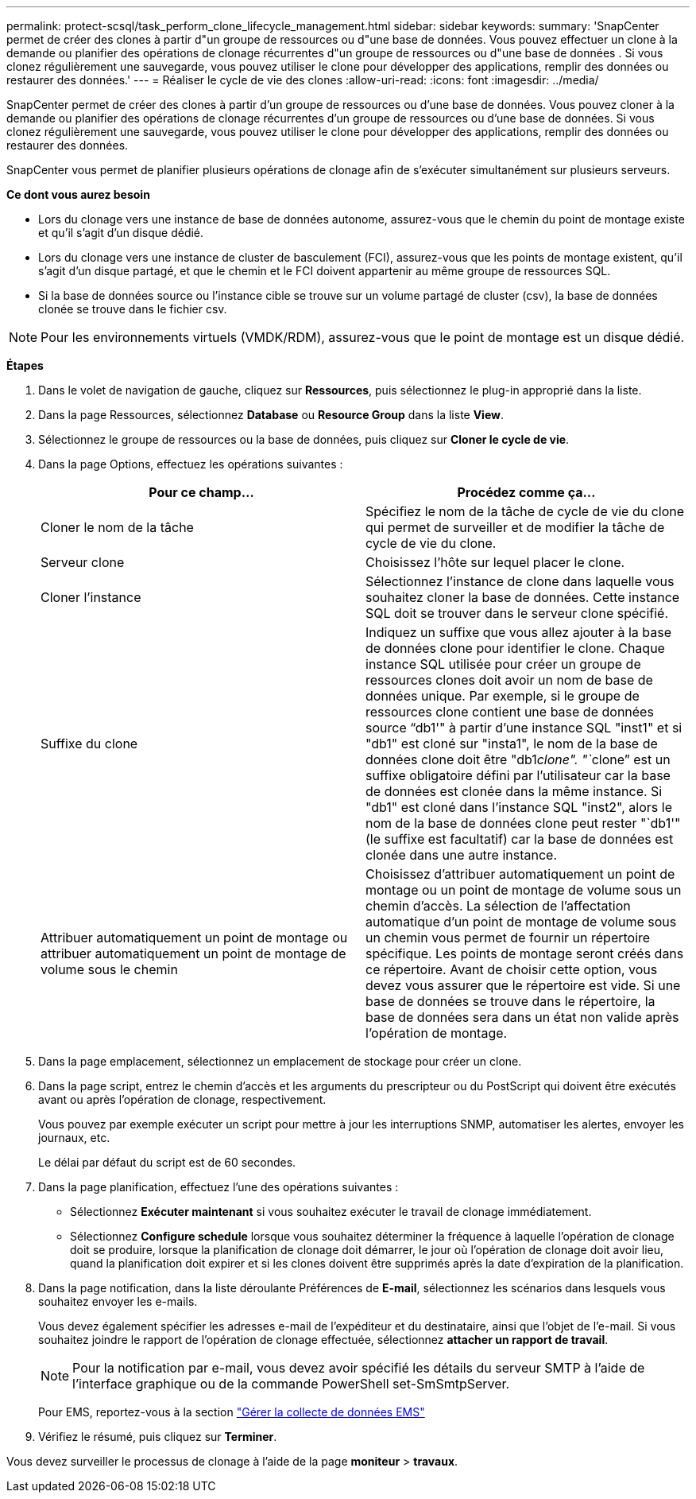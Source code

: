 ---
permalink: protect-scsql/task_perform_clone_lifecycle_management.html 
sidebar: sidebar 
keywords:  
summary: 'SnapCenter permet de créer des clones à partir d"un groupe de ressources ou d"une base de données. Vous pouvez effectuer un clone à la demande ou planifier des opérations de clonage récurrentes d"un groupe de ressources ou d"une base de données . Si vous clonez régulièrement une sauvegarde, vous pouvez utiliser le clone pour développer des applications, remplir des données ou restaurer des données.' 
---
= Réaliser le cycle de vie des clones
:allow-uri-read: 
:icons: font
:imagesdir: ../media/


[role="lead"]
SnapCenter permet de créer des clones à partir d'un groupe de ressources ou d'une base de données. Vous pouvez cloner à la demande ou planifier des opérations de clonage récurrentes d'un groupe de ressources ou d'une base de données. Si vous clonez régulièrement une sauvegarde, vous pouvez utiliser le clone pour développer des applications, remplir des données ou restaurer des données.

SnapCenter vous permet de planifier plusieurs opérations de clonage afin de s'exécuter simultanément sur plusieurs serveurs.

*Ce dont vous aurez besoin*

* Lors du clonage vers une instance de base de données autonome, assurez-vous que le chemin du point de montage existe et qu'il s'agit d'un disque dédié.
* Lors du clonage vers une instance de cluster de basculement (FCI), assurez-vous que les points de montage existent, qu'il s'agit d'un disque partagé, et que le chemin et le FCI doivent appartenir au même groupe de ressources SQL.
* Si la base de données source ou l'instance cible se trouve sur un volume partagé de cluster (csv), la base de données clonée se trouve dans le fichier csv.



NOTE: Pour les environnements virtuels (VMDK/RDM), assurez-vous que le point de montage est un disque dédié.

*Étapes*

. Dans le volet de navigation de gauche, cliquez sur *Ressources*, puis sélectionnez le plug-in approprié dans la liste.
. Dans la page Ressources, sélectionnez *Database* ou *Resource Group* dans la liste *View*.
. Sélectionnez le groupe de ressources ou la base de données, puis cliquez sur *Cloner le cycle de vie*.
. Dans la page Options, effectuez les opérations suivantes :
+
|===
| Pour ce champ... | Procédez comme ça... 


 a| 
Cloner le nom de la tâche
 a| 
Spécifiez le nom de la tâche de cycle de vie du clone qui permet de surveiller et de modifier la tâche de cycle de vie du clone.



 a| 
Serveur clone
 a| 
Choisissez l'hôte sur lequel placer le clone.



 a| 
Cloner l'instance
 a| 
Sélectionnez l'instance de clone dans laquelle vous souhaitez cloner la base de données. Cette instance SQL doit se trouver dans le serveur clone spécifié.



 a| 
Suffixe du clone
 a| 
Indiquez un suffixe que vous allez ajouter à la base de données clone pour identifier le clone. Chaque instance SQL utilisée pour créer un groupe de ressources clones doit avoir un nom de base de données unique. Par exemple, si le groupe de ressources clone contient une base de données source "`db1'" à partir d'une instance SQL "inst1" et si "db1" est cloné sur "insta1", le nom de la base de données clone doit être "db1__clone". "`__clone`" est un suffixe obligatoire défini par l'utilisateur car la base de données est clonée dans la même instance. Si "db1" est cloné dans l'instance SQL "inst2", alors le nom de la base de données clone peut rester "`db1'" (le suffixe est facultatif) car la base de données est clonée dans une autre instance.



 a| 
Attribuer automatiquement un point de montage ou attribuer automatiquement un point de montage de volume sous le chemin
 a| 
Choisissez d'attribuer automatiquement un point de montage ou un point de montage de volume sous un chemin d'accès. La sélection de l'affectation automatique d'un point de montage de volume sous un chemin vous permet de fournir un répertoire spécifique. Les points de montage seront créés dans ce répertoire. Avant de choisir cette option, vous devez vous assurer que le répertoire est vide. Si une base de données se trouve dans le répertoire, la base de données sera dans un état non valide après l'opération de montage.

|===
. Dans la page emplacement, sélectionnez un emplacement de stockage pour créer un clone.
. Dans la page script, entrez le chemin d'accès et les arguments du prescripteur ou du PostScript qui doivent être exécutés avant ou après l'opération de clonage, respectivement.
+
Vous pouvez par exemple exécuter un script pour mettre à jour les interruptions SNMP, automatiser les alertes, envoyer les journaux, etc.

+
Le délai par défaut du script est de 60 secondes.

. Dans la page planification, effectuez l'une des opérations suivantes :
+
** Sélectionnez *Exécuter maintenant* si vous souhaitez exécuter le travail de clonage immédiatement.
** Sélectionnez *Configure schedule* lorsque vous souhaitez déterminer la fréquence à laquelle l'opération de clonage doit se produire, lorsque la planification de clonage doit démarrer, le jour où l'opération de clonage doit avoir lieu, quand la planification doit expirer et si les clones doivent être supprimés après la date d'expiration de la planification.


. Dans la page notification, dans la liste déroulante Préférences de *E-mail*, sélectionnez les scénarios dans lesquels vous souhaitez envoyer les e-mails.
+
Vous devez également spécifier les adresses e-mail de l'expéditeur et du destinataire, ainsi que l'objet de l'e-mail. Si vous souhaitez joindre le rapport de l'opération de clonage effectuée, sélectionnez *attacher un rapport de travail*.

+

NOTE: Pour la notification par e-mail, vous devez avoir spécifié les détails du serveur SMTP à l'aide de l'interface graphique ou de la commande PowerShell set-SmSmtpServer.

+
Pour EMS, reportez-vous à la section https://docs.netapp.com/us-en/snapcenter/admin/concept_manage_ems_data_collection.html["Gérer la collecte de données EMS"]

. Vérifiez le résumé, puis cliquez sur *Terminer*.


Vous devez surveiller le processus de clonage à l'aide de la page *moniteur* > *travaux*.
